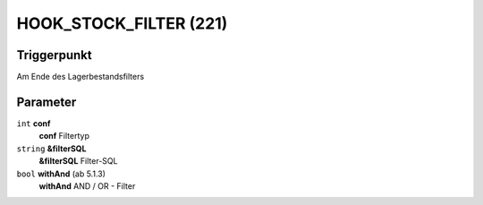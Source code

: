 HOOK_STOCK_FILTER (221)
=======================

Triggerpunkt
""""""""""""

Am Ende des Lagerbestandsfilters

Parameter
"""""""""

``int`` **conf**
    **conf** Filtertyp

``string`` **&filterSQL**
    **&filterSQL** Filter-SQL

``bool`` **withAnd** (ab 5.1.3)
    **withAnd** AND / OR - Filter
